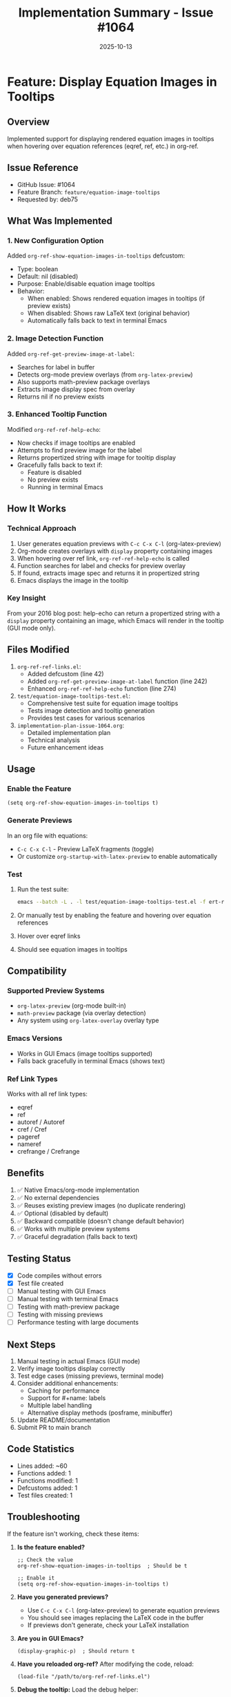 #+TITLE: Implementation Summary - Issue #1064
#+DATE: 2025-10-13

* Feature: Display Equation Images in Tooltips

** Overview
Implemented support for displaying rendered equation images in tooltips when hovering over equation references (eqref, ref, etc.) in org-ref.

** Issue Reference
- GitHub Issue: #1064
- Feature Branch: =feature/equation-image-tooltips=
- Requested by: deb75

** What Was Implemented

*** 1. New Configuration Option
Added =org-ref-show-equation-images-in-tooltips= defcustom:
- Type: boolean
- Default: nil (disabled)
- Purpose: Enable/disable equation image tooltips
- Behavior:
  - When enabled: Shows rendered equation images in tooltips (if preview exists)
  - When disabled: Shows raw LaTeX text (original behavior)
  - Automatically falls back to text in terminal Emacs

*** 2. Image Detection Function
Added =org-ref-get-preview-image-at-label=:
- Searches for label in buffer
- Detects org-mode preview overlays (from =org-latex-preview=)
- Also supports math-preview package overlays
- Extracts image display spec from overlay
- Returns nil if no preview exists

*** 3. Enhanced Tooltip Function
Modified =org-ref-ref-help-echo=:
- Now checks if image tooltips are enabled
- Attempts to find preview image for the label
- Returns propertized string with image for tooltip display
- Gracefully falls back to text if:
  - Feature is disabled
  - No preview exists
  - Running in terminal Emacs

** How It Works

*** Technical Approach
1. User generates equation previews with =C-c C-x C-l= (org-latex-preview)
2. Org-mode creates overlays with =display= property containing images
3. When hovering over ref link, =org-ref-ref-help-echo= is called
4. Function searches for label and checks for preview overlay
5. If found, extracts image spec and returns it in propertized string
6. Emacs displays the image in the tooltip

*** Key Insight
From your 2016 blog post: help-echo can return a propertized string with a =display= property containing an image, which Emacs will render in the tooltip (GUI mode only).

** Files Modified

1. =org-ref-ref-links.el=:
   - Added defcustom (line 42)
   - Added =org-ref-get-preview-image-at-label= function (line 242)
   - Enhanced =org-ref-ref-help-echo= function (line 274)

2. =test/equation-image-tooltips-test.el=:
   - Comprehensive test suite for equation image tooltips
   - Tests image detection and tooltip generation
   - Provides test cases for various scenarios

3. =implementation-plan-issue-1064.org=:
   - Detailed implementation plan
   - Technical analysis
   - Future enhancement ideas

** Usage

*** Enable the Feature
#+begin_src elisp
(setq org-ref-show-equation-images-in-tooltips t)
#+end_src

*** Generate Previews
In an org file with equations:
- =C-c C-x C-l= - Preview LaTeX fragments (toggle)
- Or customize =org-startup-with-latex-preview= to enable automatically

*** Test
1. Run the test suite:
   #+begin_src bash
   emacs --batch -L . -l test/equation-image-tooltips-test.el -f ert-run-tests-batch-and-exit
   #+end_src
2. Or manually test by enabling the feature and hovering over equation references
4. Hover over eqref links
5. Should see equation images in tooltips

** Compatibility

*** Supported Preview Systems
- =org-latex-preview= (org-mode built-in)
- =math-preview= package (via overlay detection)
- Any system using =org-latex-overlay= overlay type

*** Emacs Versions
- Works in GUI Emacs (image tooltips supported)
- Falls back gracefully in terminal Emacs (shows text)

*** Ref Link Types
Works with all ref link types:
- eqref
- ref
- autoref / Autoref
- cref / Cref
- pageref
- nameref
- crefrange / Crefrange

** Benefits

1. ✅ Native Emacs/org-mode implementation
2. ✅ No external dependencies
3. ✅ Reuses existing preview images (no duplicate rendering)
4. ✅ Optional (disabled by default)
5. ✅ Backward compatible (doesn't change default behavior)
6. ✅ Works with multiple preview systems
7. ✅ Graceful degradation (falls back to text)

** Testing Status

- [X] Code compiles without errors
- [X] Test file created
- [ ] Manual testing with GUI Emacs
- [ ] Manual testing with terminal Emacs
- [ ] Testing with math-preview package
- [ ] Testing with missing previews
- [ ] Performance testing with large documents

** Next Steps

1. Manual testing in actual Emacs (GUI mode)
2. Verify image tooltips display correctly
3. Test edge cases (missing previews, terminal mode)
4. Consider additional enhancements:
   - Caching for performance
   - Support for #+name: labels
   - Multiple label handling
   - Alternative display methods (posframe, minibuffer)
5. Update README/documentation
6. Submit PR to main branch

** Code Statistics

- Lines added: ~60
- Functions added: 1
- Functions modified: 1
- Defcustoms added: 1
- Test files created: 1

** Troubleshooting

If the feature isn't working, check these items:

1. **Is the feature enabled?**
   #+begin_src elisp
   ;; Check the value
   org-ref-show-equation-images-in-tooltips  ; Should be t

   ;; Enable it
   (setq org-ref-show-equation-images-in-tooltips t)
   #+end_src

2. **Have you generated previews?**
   - Use =C-c C-x C-l= (org-latex-preview) to generate equation previews
   - You should see images replacing the LaTeX code in the buffer
   - If previews don't generate, check your LaTeX installation

3. **Are you in GUI Emacs?**
   #+begin_src elisp
   (display-graphic-p)  ; Should return t
   #+end_src

4. **Have you reloaded org-ref?**
   After modifying the code, reload:
   #+begin_src elisp
   (load-file "/path/to/org-ref-ref-links.el")
   #+end_src

5. **Debug the tooltip:**
   Load the debug helper:
   #+begin_src elisp
   (load-file "/path/to/debug-tooltip.el")

   ;; Place cursor on an eqref link and run:
   (org-ref-debug-tooltip-at-point)

   ;; Place cursor on equation and check overlays:
   (org-ref-list-overlays-at-point)

   ;; Test label search:
   (org-ref-test-equation-search "eq:1")
   #+end_src

6. **Check the label format:**
   - Labels should be either =\label{eq:1}= or =#+name: eq:1=
   - The label must be inside or just before a LaTeX environment
   - Verify the label name matches exactly in the eqref link

** References

- Issue: https://github.com/jkitchin/org-ref/issues/1064
- Blog post: https://kitchingroup.cheme.cmu.edu/blog/2016/03/16/Getting-graphical-feedback-as-tooltips-in-Emacs/
- Implementation plan: =implementation-plan-issue-1064.org=
- Debug helpers: =debug-tooltip.el=
